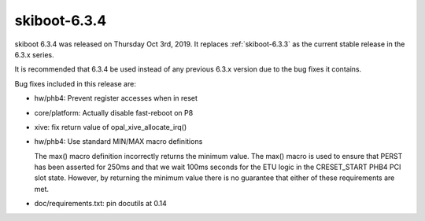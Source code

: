 .. _skiboot-6.3.4:

==============
skiboot-6.3.4
==============

skiboot 6.3.4 was released on Thursday Oct 3rd, 2019. It replaces
:ref:`skiboot-6.3.3` as the current stable release in the 6.3.x series.

It is recommended that 6.3.4 be used instead of any previous 6.3.x version
due to the bug fixes it contains.

Bug fixes included in this release are:

- hw/phb4: Prevent register accesses when in reset

- core/platform: Actually disable fast-reboot on P8

- xive: fix return value of opal_xive_allocate_irq()

- hw/phb4: Use standard MIN/MAX macro definitions

  The max() macro definition incorrectly returns the minimum value.  The
  max() macro is used to ensure that PERST has been asserted for 250ms and
  that we wait 100ms seconds for the ETU logic in the CRESET_START PHB4
  PCI slot state.  However, by returning the minimum value there is no
  guarantee that either of these requirements are met.

- doc/requirements.txt: pin docutils at 0.14
